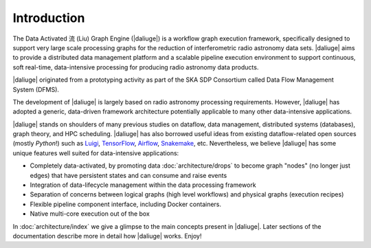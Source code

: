
.. _intro:

Introduction
============

The Data Activated 流 (Liu) Graph Engine (|daliuge|) is a workflow graph execution framework, 
specifically designed to support very large scale processing graphs for the reduction of 
interferometric radio astronomy data sets.
|daliuge| aims to provide a distributed data management platform and a
scalable pipeline execution environment to support continuous, soft real-time,
data-intensive processing for producing radio astronomy data products.

|daliuge| originated from a prototyping activity as part of the SKA SDP Consortium called Data Flow Management System (DFMS).

The development of |daliuge| is largely based on radio astronomy processing requirements.
However, |daliuge| has adopted a generic, data-driven framework architecture potentially applicable to
many other data-intensive applications.

|daliuge| stands on shoulders of many previous studies on dataflow, data
management, distributed systems (databases), graph theory, and HPC scheduling.
|daliuge| has also borrowed useful ideas from existing dataflow-related open
sources (mostly *Python*!) such as `Luigi <http://luigi.readthedocs.io/>`_,
`TensorFlow <http://www.tensorflow.org/>`_, `Airflow <https://github.com/airbnb/airflow>`_,
`Snakemake <https://bitbucket.org/snakemake/snakemake/wiki/Home>`_, etc.
Nevertheless, we believe |daliuge| has some unique features well suited
for data-intensive applications:

* Completely data-activated, by promoting data :doc:`architecture/drops` to become graph "nodes" (no longer just edges)
  that have persistent states and can consume and raise events
* Integration of data-lifecycle management within the data processing framework
* Separation of concerns between logical graphs (high level workflows) and physical graphs (execution recipes)
* Flexible pipeline component interface, including Docker containers.
* Native multi-core execution out of the box

In :doc:`architecture/index` we give a glimpse to the main concepts present in |daliuge|.
Later sections of the documentation describe more in detail how |daliuge| works. Enjoy!

